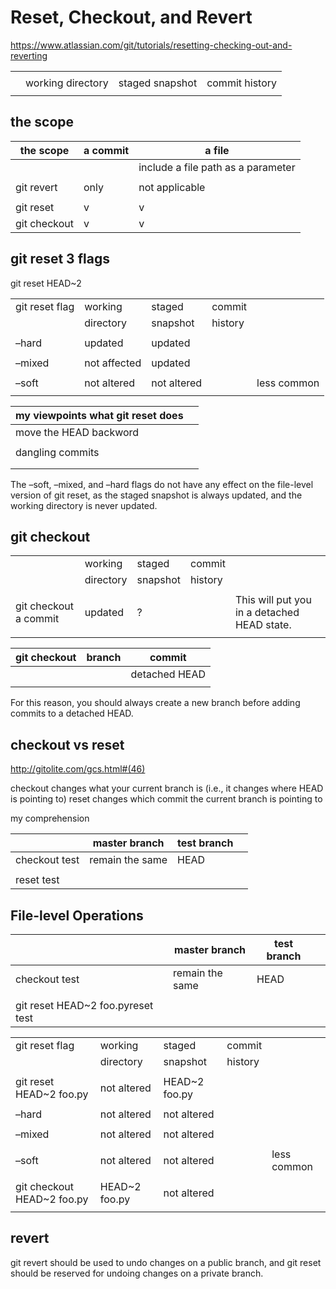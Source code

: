 * Reset, Checkout, and Revert


https://www.atlassian.com/git/tutorials/resetting-checking-out-and-reverting

|   |                   |                 |                |
|   | working directory | staged snapshot | commit history |
|   |                   |                 |                |

** the scope


| the scope    | a commit | a file                             |
|--------------+----------+------------------------------------|
|              |          | include a file path as a parameter |
|              |          |                                    |
| git revert   | only     | not applicable                     |
|              |          |                                    |
| git reset    | v        | v                                  |
| git checkout | v        | v                                  |


** git reset 3 flags

git reset HEAD~2


| git reset flag | working      | staged      | commit  |             |
|                | directory    | snapshot    | history |             |
|                |              |             |         |             |
|----------------+--------------+-------------+---------+-------------|
| --hard         | updated      | updated     |         |             |
|                |              |             |         |             |
| --mixed        | not affected | updated     |         |             |
|                |              |             |         |             |
| --soft         | not altered  | not altered |         | less common |
|                |              |             |         |             |

| my viewpoints what git reset does |   |
|-----------------------------------+---|
| move the HEAD backword            |   |
|                                   |   |
| dangling commits                  |   |
|                                   |   |
|                                   |   |

The --soft, --mixed, and --hard flags do not have any effect on the file-level version of git reset, as the staged snapshot is always updated, and the working directory is never updated.




** git checkout

|                       | working   | staged   | commit  |                                             |
|                       | directory | snapshot | history |                                             |
|                       |           |          |         |                                             |
|-----------------------+-----------+----------+---------+---------------------------------------------|
| git checkout a commit | updated   | ?        |         | This will put you in a detached HEAD state. |
|                       |           |          |         |                                             |



| git checkout | branch | commit        |
|--------------+--------+---------------|
|              |        | detached HEAD |
|              |        |               |

For this reason, you should always create a new branch before adding commits to a detached HEAD.


** checkout vs reset

http://gitolite.com/gcs.html#(46)

checkout changes what your current branch is (i.e., it changes where HEAD is pointing to)
reset changes which commit the current branch is pointing to

my comprehension

|               | master branch   | test branch |   |
|---------------+-----------------+-------------+---|
| checkout test | remain the same | HEAD        |   |
|               |                 |             |   |
| reset test    |                 |             |   |


** File-level Operations

|                                   | master branch   | test branch |   |
|-----------------------------------+-----------------+-------------+---|
| checkout test                     | remain the same | HEAD        |   |
|                                   |                 |             |   |
| git reset HEAD~2 foo.pyreset test |                 |             |   |


| git reset flag             | working       | staged        | commit  |             |
|                            | directory     | snapshot      | history |             |
|                            |               |               |         |             |
|----------------------------+---------------+---------------+---------+-------------|
| git reset HEAD~2 foo.py    | not altered   | HEAD~2 foo.py |         |             |
|                            |               |               |         |             |
| --hard                     | not altered   | not altered   |         |             |
|                            |               |               |         |             |
| --mixed                    | not altered   | not altered   |         |             |
|                            |               |               |         |             |
| --soft                     | not altered   | not altered   |         | less common |
|                            |               |               |         |             |
| git checkout HEAD~2 foo.py | HEAD~2 foo.py | not altered   |         |             |
|                            |               |               |         |             |


** revert

git revert should be used to undo changes on a public branch, and git reset should be reserved for undoing changes on a private branch.

